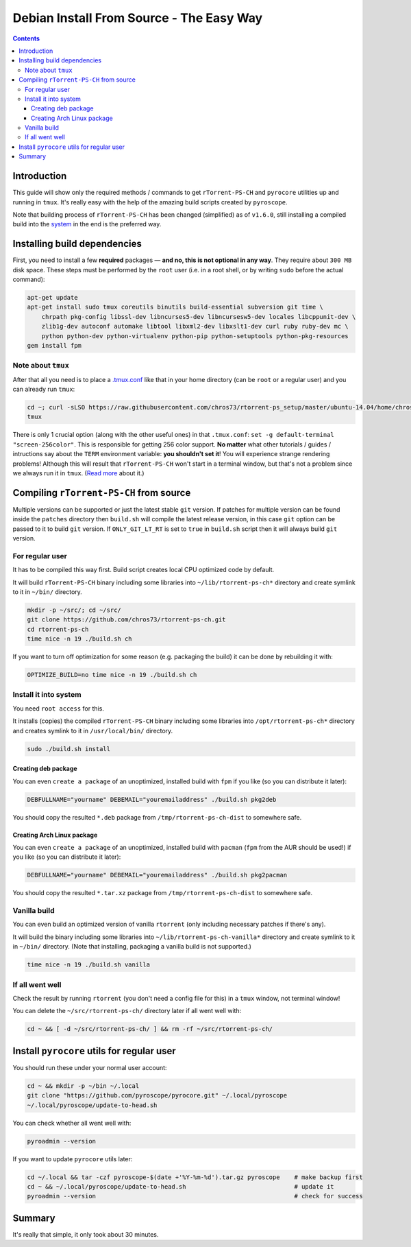 Debian Install From Source - The Easy Way
=========================================

.. contents:: **Contents**


Introduction
------------

This guide will show only the required methods / commands to get ``rTorrent-PS-CH`` and ``pyrocore`` utilities up and running in ``tmux``. It's really easy with the help of the amazing build scripts created by ``pyroscope``.

Note that building process of ``rTorrent-PS-CH`` has been changed (simplified) as of ``v1.6.0``, still installing a compiled build into the `system <#install-it-into-system>`_ in the end is the preferred way.


Installing build dependencies
-----------------------------

First, you need to install a few **required** packages — **and no, this is not optional in any way**. They require about ``300 MB`` disk space. These steps must be performed by the ``root`` user (i.e. in a root shell, or by writing ``sudo`` before the actual command):

.. code-block::

   apt-get update
   apt-get install sudo tmux coreutils binutils build-essential subversion git time \
       chrpath pkg-config libssl-dev libncurses5-dev libncursesw5-dev locales libcppunit-dev \
       zlib1g-dev autoconf automake libtool libxml2-dev libxslt1-dev curl ruby ruby-dev mc \
       python python-dev python-virtualenv python-pip python-setuptools python-pkg-resources
   gem install fpm


Note about ``tmux``
^^^^^^^^^^^^^^^^^^^

After that all you need is to place a `.tmux.conf <https://raw.githubusercontent.com/chros73/rtorrent-ps_setup/master/ubuntu-14.04/home/chros73/.tmux.conf>`_ like that in your home directory (can be ``root`` or a regular user) and you can already run ``tmux``: 

.. code-block::

   cd ~; curl -sLSO https://raw.githubusercontent.com/chros73/rtorrent-ps_setup/master/ubuntu-14.04/home/chros73/.tmux.conf
   tmux

There is only 1 crucial option (along with the other useful ones) in that ``.tmux.conf``: ``set -g default-terminal "screen-256color"``. This is responsible for getting 256 color support. **No matter** what other tutorials / guides / intructions say about the ``TERM`` environment variable: **you shouldn't set it**! You will experience strange rendering problems! Although this will result that ``rTorrent-PS-CH`` won't start in a terminal window, but that's not a problem since we always run it in ``tmux``. (`Read more <https://sanctum.geek.nz/arabesque/term-strings/>`_ about it.)



Compiling ``rTorrent-PS-CH`` from source
-----------------------------------

Multiple versions can be supported or just the latest stable ``git`` version. If patches for multiple version can be found inside the ``patches`` directory then ``build.sh`` will compile the latest release version, in this case ``git`` option can be passed to it to build ``git`` version. If ``ONLY_GIT_LT_RT`` is set to ``true`` in ``build.sh`` script then it will always build ``git`` version.


For regular user
^^^^^^^^^^^^^^^^

It has to be compiled this way first. Build script creates local CPU optimized code by default.

It will build ``rTorrent-PS-CH`` binary including some libraries into ``~/lib/rtorrent-ps-ch*`` directory and create symlink to it in ``~/bin/`` directory.

.. code-block::

   mkdir -p ~/src/; cd ~/src/
   git clone https://github.com/chros73/rtorrent-ps-ch.git
   cd rtorrent-ps-ch
   time nice -n 19 ./build.sh ch

If you want to turn off optimization for some reason (e.g. packaging the build) it can be done by rebuilding it with:

.. code-block::

   OPTIMIZE_BUILD=no time nice -n 19 ./build.sh ch


Install it into system
^^^^^^^^^^^^^^^^^^^^^^

You need ``root access`` for this.

It installs (copies) the compiled ``rTorrent-PS-CH`` binary including some libraries into ``/opt/rtorrent-ps-ch*`` directory and creates  symlink to it in ``/usr/local/bin/`` directory.

.. code-block::

   sudo ./build.sh install


Creating deb package
""""""""""""""""""""

You can even ``create a package`` of an unoptimized, installed build with ``fpm`` if you like (so you can distribute it later):

.. code-block::

   DEBFULLNAME="yourname" DEBEMAIL="youremailaddress" ./build.sh pkg2deb

You should copy the resulted ``*.deb`` package from ``/tmp/rtorrent-ps-ch-dist`` to somewhere safe.


Creating Arch Linux package
"""""""""""""""""""""""""""

You can even ``create a package`` of an unoptimized, installed build with ``pacman`` (``fpm`` from the AUR should be used!) if you like (so you can distribute it later):

.. code-block::

   DEBFULLNAME="yourname" DEBEMAIL="youremailaddress" ./build.sh pkg2pacman

You should copy the resulted ``*.tar.xz`` package from ``/tmp/rtorrent-ps-ch-dist`` to somewhere safe.


Vanilla build
^^^^^^^^^^^^^

You can even build an optimized version of vanilla ``rtorrent`` (only including necessary patches if there's any).

It will build the binary including some libraries into ``~/lib/rtorrent-ps-ch-vanilla*`` directory and create symlink to it in ``~/bin/`` directory. (Note that installing, packaging a vanilla build is not supported.)

.. code-block::

   time nice -n 19 ./build.sh vanilla


If all went well
^^^^^^^^^^^^^^^^

Check the result by running ``rtorrent`` (you don't need a config file for this) in a ``tmux`` window, not terminal window!

You can delete the ``~/src/rtorrent-ps-ch/`` directory later if all went well with:

.. code-block::

   cd ~ && [ -d ~/src/rtorrent-ps-ch/ ] && rm -rf ~/src/rtorrent-ps-ch/



Install ``pyrocore`` utils for regular user
-------------------------------------------

You should run these under your normal user account:

.. code-block::

   cd ~ && mkdir -p ~/bin ~/.local
   git clone "https://github.com/pyroscope/pyrocore.git" ~/.local/pyroscope
   ~/.local/pyroscope/update-to-head.sh

You can check whether all went well with:

.. code-block::

   pyroadmin --version

If you want to update ``pyrocore`` utils later:

.. code-block::

   cd ~/.local && tar -czf pyroscope-$(date +'%Y-%m-%d').tar.gz pyroscope    # make backup first
   cd ~ && ~/.local/pyroscope/update-to-head.sh                              # update it
   pyroadmin --version                                                       # check for success


Summary
-------

It's really that simple, it only took about 30 minutes.

